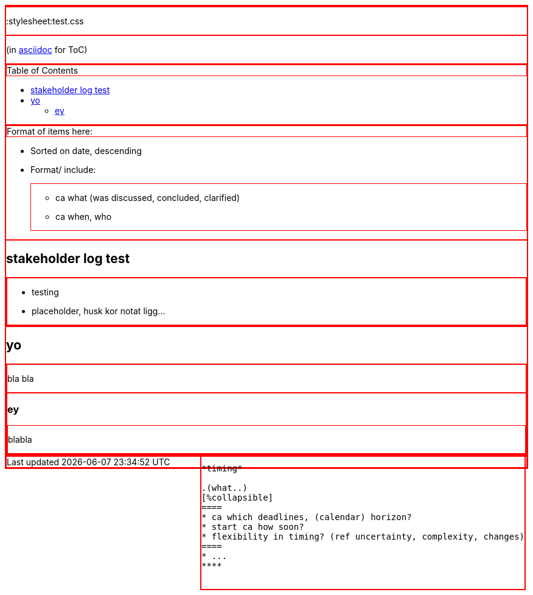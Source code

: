 :toc:
:toc-placement!:
:stylesheet:test.css

(in https://asciidoctor.org/docs/asciidoc-writers-guide/[asciidoc] for ToC)

toc::[]

.Format of items here:
* Sorted on date, descending
* Format/ include: 
- ca what (was discussed, concluded, clarified)
- ca when, who

## stakeholder log test

* testing 
* placeholder, husk kor notat ligg...

## yo

bla bla

### ey

blabla

++++
<style>div {border: 1px solid red}</style>
<div style="float:right">

<div>
<pre>
*timing*

.(what..)
[%collapsible]
====
* ca which deadlines, (calendar) horizon?
* start ca how soon?
* flexibility in timing? (ref uncertainty, complexity, changes)
====
* ...
****

</div>
++++
